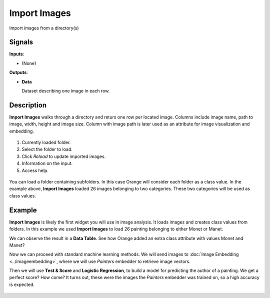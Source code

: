 Import Images
=============

.. figure:: icons/ImportImages.png

Import images from a directory(s)

Signals
-------

**Inputs**:

-  (None)

**Outputs**:

-  **Data**

   Dataset describing one image in each row.

Description
-----------

**Import Images** walks through a directory and returs one row per 
located image. Columns include image name, path to image, width, height 
and image size. Column with image path is later used as an attribute for image visualization and embedding.

.. figure:: images/ImportImages-stamped.png
   :scale: 50%

1. Currently loaded folder.
2. Select the folder to load.
3. Click *Reload* to update imported images.
4. Information on the input.
5. Access help.

.. figure:: images/ImportImages-class.png
   :scale: 50%

You can load a folder containing subfolders. In this case Orange will consider each folder as a class value. In the example above, **Import Images** loaded 26 images belonging to two categories. These two categories will be used as class values.

Example
-------

**Import Images** is likely the first widget you will use in image analysis. It loads images and creates class values from folders. In this example we used **Import Images** to load 26 painting belonging to either Monet or Manet.

We can observe the result in a **Data Table**. See how Orange added an extra class attribute with values Monet and Manet?

Now we can proceed with standard machine learning methods. We will send images to :doc:`Image Embedding <../imageembedding>`, where we will use *Painters* embedder to retrieve image vectors.

Then we will use **Test & Score** and **Logistic Regression**, to build a model for predicting the author of a painting. We get a perfect score? How come? It turns out, these were the images the *Painters* embedder was trained on, so a high accuracy is expected.

.. figure:: images/ImportImages-Example.png
   :scale: 50%
